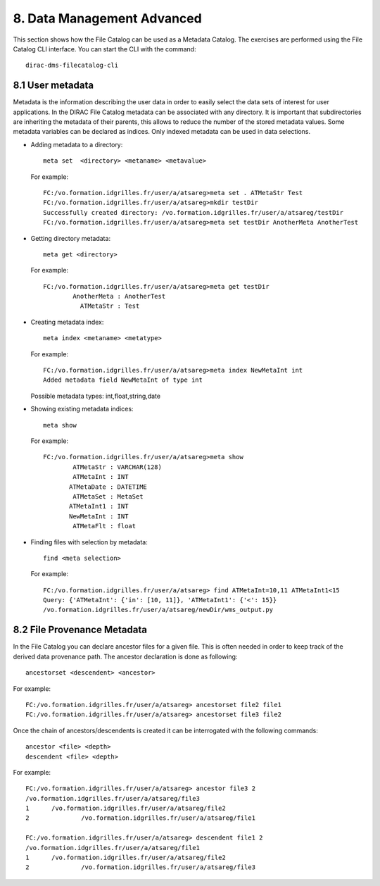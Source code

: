 ===========================
8. Data Management Advanced
===========================

This section shows how the File Catalog can be used as a Metadata Catalog. The exercises are  performed
using the File Catalog CLI interface. You can start the CLI with the command::
 
        dirac-dms-filecatalog-cli

8.1 User metadata
-----------------

Metadata is the information describing the user data in order to easily select the data sets of interest
for user applications. In the DIRAC File Catalog metadata can be associated with any directory. It is important
that subdirectories are inheriting the metadata of their parents, this allows to reduce the number of the
stored metadata values. Some metadata variables can be declared as indices. Only indexed metadata can be
used in data selections. 

- Adding metadata to a directory::

   meta set  <directory> <metaname> <metavalue>

  For example::

   FC:/vo.formation.idgrilles.fr/user/a/atsareg>meta set . ATMetaStr Test
   FC:/vo.formation.idgrilles.fr/user/a/atsareg>mkdir testDir
   Successfully created directory: /vo.formation.idgrilles.fr/user/a/atsareg/testDir
   FC:/vo.formation.idgrilles.fr/user/a/atsareg>meta set testDir AnotherMeta AnotherTest

- Getting directory metadata::

   meta get <directory>

  For example::

   FC:/vo.formation.idgrilles.fr/user/a/atsareg>meta get testDir
           AnotherMeta : AnotherTest
             ATMetaStr : Test

- Creating metadata index::

   meta index <metaname> <metatype> 

  For example::

   FC:/vo.formation.idgrilles.fr/user/a/atsareg>meta index NewMetaInt int
   Added metadata field NewMetaInt of type int  

  Possible metadata types: int,float,string,date

- Showing existing metadata indices::

   meta show

  For example::

   FC:/vo.formation.idgrilles.fr/user/a/atsareg>meta show
           ATMetaStr : VARCHAR(128)
           ATMetaInt : INT
          ATMetaDate : DATETIME
           ATMetaSet : MetaSet
          ATMetaInt1 : INT
          NewMetaInt : INT
           ATMetaFlt : float

- Finding files with selection by metadata::

   find <meta selection>

  For example::

   FC:/vo.formation.idgrilles.fr/user/a/atsareg> find ATMetaInt=10,11 ATMetaInt1<15
   Query: {'ATMetaInt': {'in': [10, 11]}, 'ATMetaInt1': {'<': 15}}
   /vo.formation.idgrilles.fr/user/a/atsareg/newDir/wms_output.py

8.2 File Provenance Metadata
----------------------------

In the File Catalog you can declare ancestor files for a given file. This is often needed
in order to keep track of the derived data provenance path. The ancestor declaration is done
as following::

    ancestorset <descendent> <ancestor>

For example::

   FC:/vo.formation.idgrilles.fr/user/a/atsareg> ancestorset file2 file1
   FC:/vo.formation.idgrilles.fr/user/a/atsareg> ancestorset file3 file2

Once the chain of ancestors/descendents is created it can be interrogated with the following commands::

   ancestor <file> <depth>
   descendent <file> <depth>

For example::

   FC:/vo.formation.idgrilles.fr/user/a/atsareg> ancestor file3 2
   /vo.formation.idgrilles.fr/user/a/atsareg/file3
   1      /vo.formation.idgrilles.fr/user/a/atsareg/file2
   2              /vo.formation.idgrilles.fr/user/a/atsareg/file1

   FC:/vo.formation.idgrilles.fr/user/a/atsareg> descendent file1 2
   /vo.formation.idgrilles.fr/user/a/atsareg/file1
   1      /vo.formation.idgrilles.fr/user/a/atsareg/file2
   2              /vo.formation.idgrilles.fr/user/a/atsareg/file3